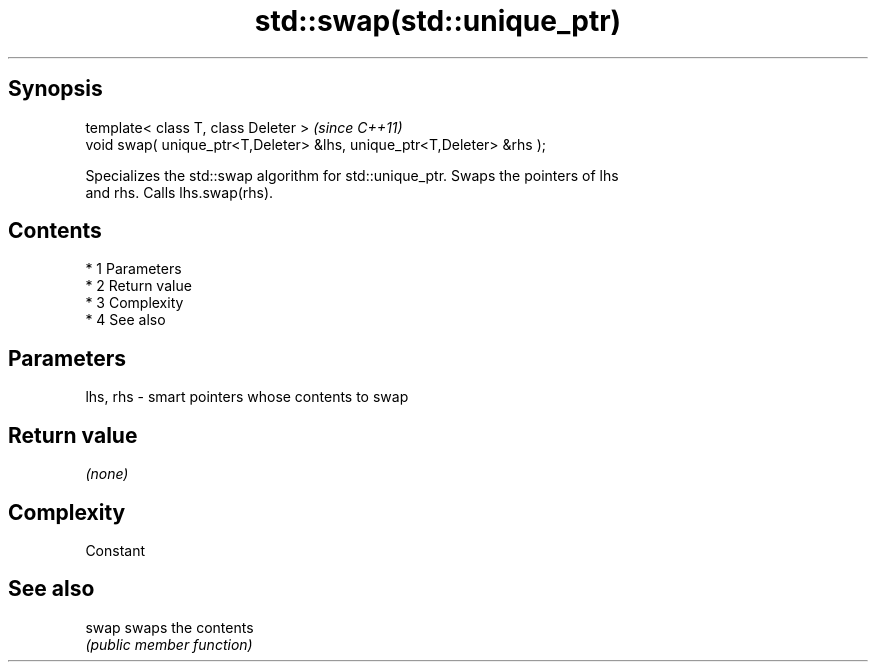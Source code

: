 .TH std::swap(std::unique_ptr) 3 "Apr 19 2014" "1.0.0" "C++ Standard Libary"
.SH Synopsis
   template< class T, class Deleter >                                    \fI(since C++11)\fP
   void swap( unique_ptr<T,Deleter> &lhs, unique_ptr<T,Deleter> &rhs );

   Specializes the std::swap algorithm for std::unique_ptr. Swaps the pointers of lhs
   and rhs. Calls lhs.swap(rhs).

.SH Contents

     * 1 Parameters
     * 2 Return value
     * 3 Complexity
     * 4 See also

.SH Parameters

   lhs, rhs - smart pointers whose contents to swap

.SH Return value

   \fI(none)\fP

.SH Complexity

   Constant

.SH See also

   swap swaps the contents
        \fI(public member function)\fP
